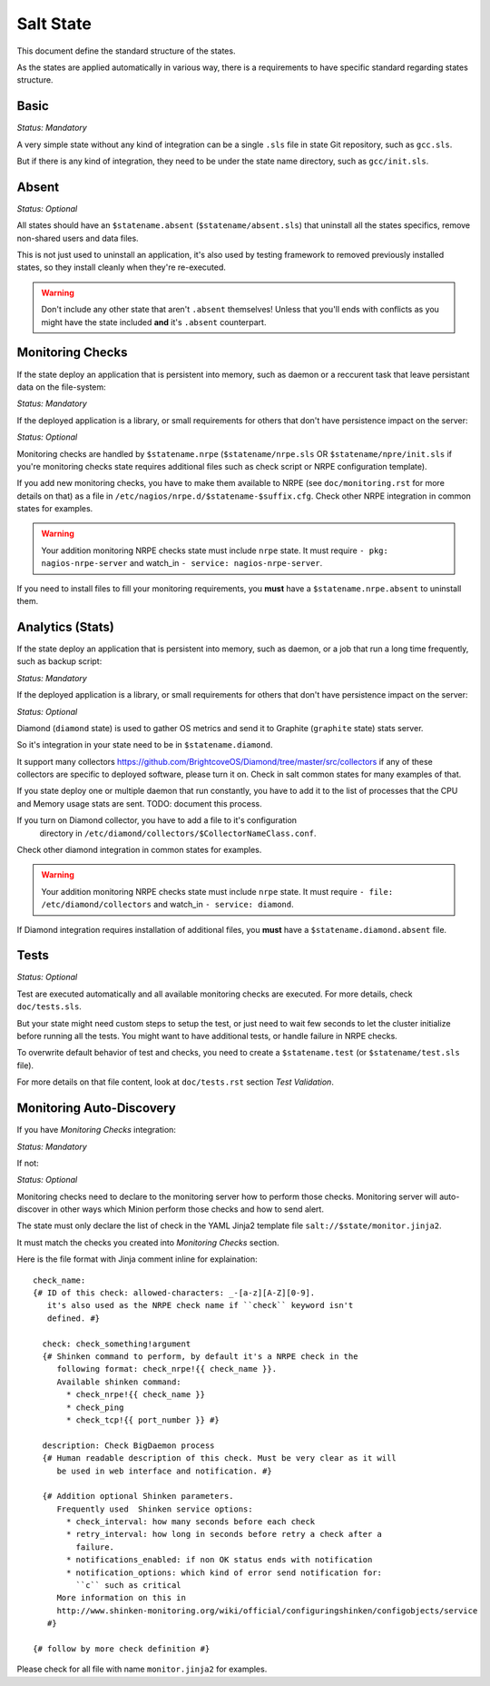 Salt State
==========

This document define the standard structure of the states.

As the states are applied automatically in various way, there is a requirements
to have specific standard regarding states structure.

Basic
-----

*Status: Mandatory*

A very simple state without any kind of integration can be a single ``.sls``
file in state Git repository, such as ``gcc.sls``.

But if there is any kind of integration, they need to be under the state name
directory, such as ``gcc/init.sls``.

Absent
------

*Status: Optional*

All states should have an ``$statename.absent`` (``$statename/absent.sls``) that
uninstall all the states specifics, remove non-shared users and data files.

This is not just used to uninstall an application, it's also used by testing
framework to removed previously installed states, so they install cleanly when
they're re-executed.

.. warning::

   Don't include any other state that aren't ``.absent`` themselves!
   Unless that you'll ends with conflicts as you might have the state included
   **and** it's ``.absent`` counterpart.

Monitoring Checks
-----------------

If the state deploy an application that is persistent into memory, such as
daemon or a reccurent task that leave persistant data on the file-system:

*Status: Mandatory*

If the deployed application is a library, or small requirements for others that
don't have persistence impact on the server:

*Status: Optional*

Monitoring checks are handled by ``$statename.nrpe`` (``$statename/nrpe.sls`` OR
``$statename/npre/init.sls`` if you're monitoring checks state requires
additional files such as check script or NRPE configuration template).

If you add new monitoring checks, you have to make them available to NRPE (see
``doc/monitoring.rst`` for more details on that) as a file in
``/etc/nagios/nrpe.d/$statename-$suffix.cfg``. Check other NRPE integration in
common states for examples.

.. warning::
   Your addition monitoring NRPE checks state must include ``nrpe`` state.
   It must require ``- pkg: nagios-nrpe-server`` and watch_in
   ``- service: nagios-nrpe-server``.

If you need to install files to fill your monitoring requirements, you **must**
have a ``$statename.nrpe.absent`` to uninstall them.

Analytics (Stats)
-----------------

If the state deploy an application that is persistent into memory, such as
daemon, or a job that run a long time frequently, such as backup script:

*Status: Mandatory*

If the deployed application is a library, or small requirements for others that
don't have persistence impact on the server:

*Status: Optional*

Diamond (``diamond`` state) is used to gather OS metrics and send it to Graphite
(``graphite`` state) stats server.

So it's integration in your state need to be in ``$statename.diamond``.

It support many collectors
https://github.com/BrightcoveOS/Diamond/tree/master/src/collectors
if any of these collectors are specific to deployed software, please turn it on.
Check in salt common states for many examples of that.

If you state deploy one or multiple daemon that run constantly, you have to add
it to the list of processes that the CPU and Memory usage stats are sent.
TODO: document this process.

If you turn on Diamond collector, you have to add a file to it's configuration
 directory in ``/etc/diamond/collectors/$CollectorNameClass.conf``.
Check other diamond integration in common states for examples.

.. warning::
   Your addition monitoring NRPE checks state must include ``nrpe`` state.
   It must require ``- file: /etc/diamond/collectors`` and watch_in
   ``- service: diamond``.

If Diamond integration requires installation of additional files, you **must**
have a ``$statename.diamond.absent`` file.

Tests
-----

*Status: Optional*

Test are executed automatically and all available monitoring checks are
executed. For more details, check ``doc/tests.sls``.

But your state might need custom steps to setup the test, or just need to wait
few seconds to let the cluster initialize before running all the tests.
You might want to have additional tests, or handle failure in NRPE checks.

To overwrite default behavior of test and checks, you need to create a
``$statename.test`` (or ``$statename/test.sls`` file).

For more details on that file content, look at ``doc/tests.rst`` section
*Test Validation*.

Monitoring Auto-Discovery
-------------------------

If you have *Monitoring Checks* integration:

*Status: Mandatory*

If not:

*Status: Optional*

Monitoring checks need to declare to the monitoring server how to perform those
checks. Monitoring server will auto-discover in other ways which Minion perform
those checks and how to send alert.

The state must only declare the list of check in the YAML Jinja2 template file
``salt://$state/monitor.jinja2``.

It must match the checks you created into *Monitoring Checks* section.

Here is the file format with Jinja comment inline for explaination::

   check_name:
   {# ID of this check: allowed-characters: _-[a-z][A-Z][0-9].
      it's also used as the NRPE check name if ``check`` keyword isn't
      defined. #}

     check: check_something!argument
     {# Shinken command to perform, by default it's a NRPE check in the
        following format: check_nrpe!{{ check_name }}.
        Available shinken command:
          * check_nrpe!{{ check_name }}
          * check_ping
          * check_tcp!{{ port_number }} #}

     description: Check BigDaemon process
     {# Human readable description of this check. Must be very clear as it will
        be used in web interface and notification. #}

     {# Addition optional Shinken parameters.
        Frequently used  Shinken service options:
          * check_interval: how many seconds before each check
          * retry_interval: how long in seconds before retry a check after a
            failure.
          * notifications_enabled: if non OK status ends with notification
          * notification_options: which kind of error send notification for:
            ``c`` such as critical
        More information on this in
        http://www.shinken-monitoring.org/wiki/official/configuringshinken/configobjects/service
      #}

   {# follow by more check definition #}

Please check for all file with name ``monitor.jinja2`` for examples.
